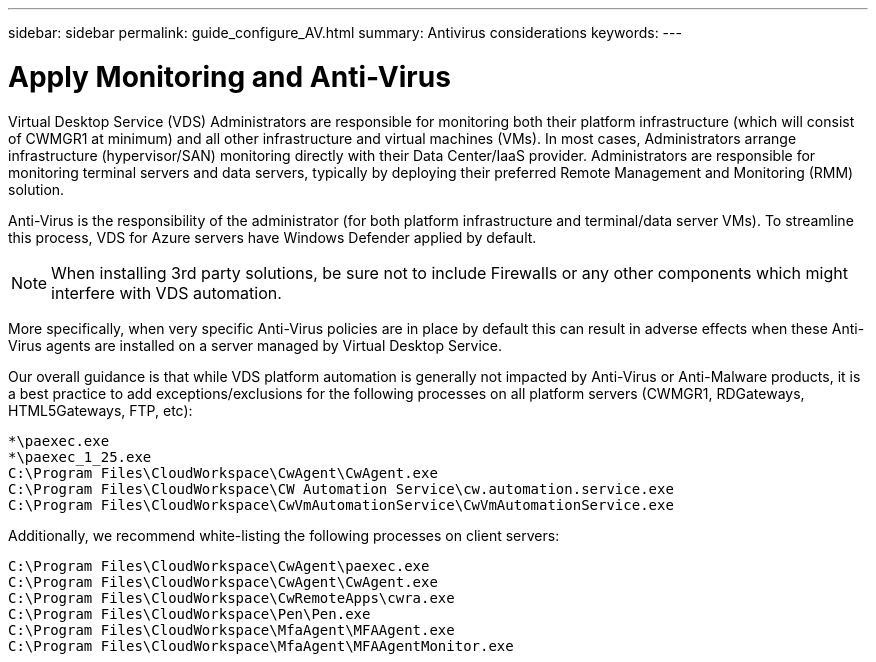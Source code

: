 ---
sidebar: sidebar
permalink: guide_configure_AV.html
summary: Antivirus considerations
keywords:
---

= Apply Monitoring and Anti-Virus

:toc: macro
:hardbreaks:
:toclevels: 2
:nofooter:
:icons: font
:linkattrs:
:imagesdir: ./media/
:keywords: Windows Virtual Desktop

[.lead]
Virtual Desktop Service (VDS) Administrators are responsible for monitoring both their platform infrastructure (which will consist of CWMGR1 at minimum) and all other infrastructure and virtual machines (VMs).  In most cases, Administrators arrange infrastructure (hypervisor/SAN) monitoring directly with their Data Center/IaaS provider. Administrators are responsible for monitoring terminal servers and data servers, typically by deploying their preferred Remote Management and Monitoring (RMM) solution.

Anti-Virus is the responsibility of the administrator (for both platform infrastructure and terminal/data server VMs). To streamline this process, VDS for Azure servers have Windows Defender applied by default.

NOTE:  When installing 3rd party solutions, be sure not to include Firewalls or any other components which might interfere with VDS automation.

More specifically, when very specific Anti-Virus policies are in place by default this can result in adverse effects when these Anti-Virus agents are installed on a server managed by Virtual Desktop Service.

Our overall guidance is that while VDS platform automation is generally not impacted by Anti-Virus or Anti-Malware products, it is a best practice to add exceptions/exclusions for the following processes on all platform servers (CWMGR1, RDGateways, HTML5Gateways, FTP, etc):

    *\paexec.exe
    *\paexec_1_25.exe
    C:\Program Files\CloudWorkspace\CwAgent\CwAgent.exe
    C:\Program Files\CloudWorkspace\CW Automation Service\cw.automation.service.exe
    C:\Program Files\CloudWorkspace\CwVmAutomationService\CwVmAutomationService.exe

Additionally, we recommend white-listing the following processes on client servers:

    C:\Program Files\CloudWorkspace\CwAgent\paexec.exe
    C:\Program Files\CloudWorkspace\CwAgent\CwAgent.exe
    C:\Program Files\CloudWorkspace\CwRemoteApps\cwra.exe
    C:\Program Files\CloudWorkspace\Pen\Pen.exe
    C:\Program Files\CloudWorkspace\MfaAgent\MFAAgent.exe
    C:\Program Files\CloudWorkspace\MfaAgent\MFAAgentMonitor.exe
